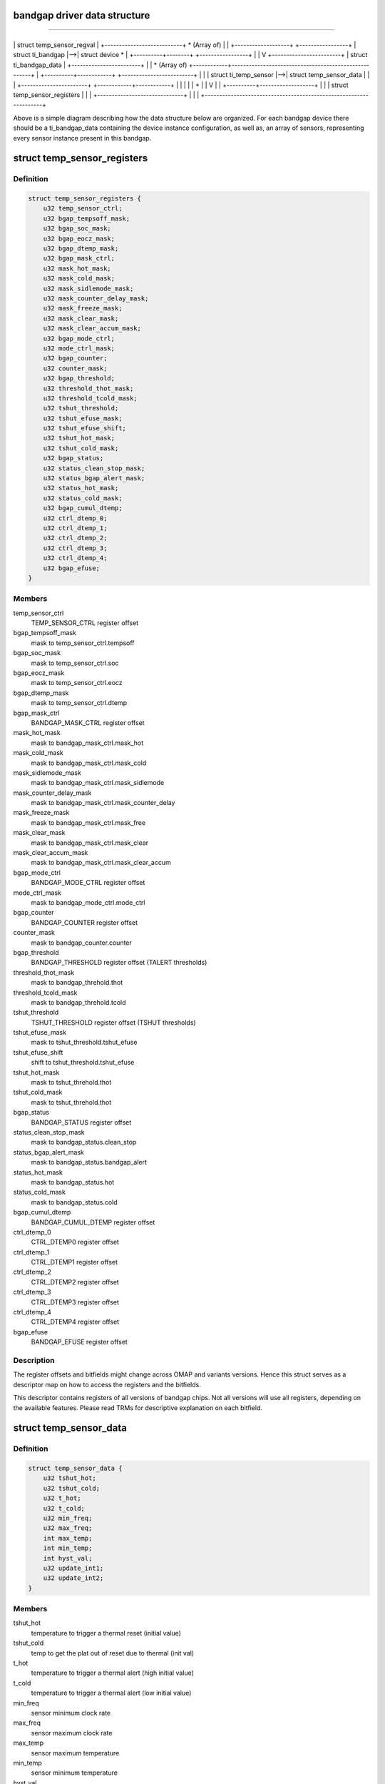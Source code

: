 .. -*- coding: utf-8; mode: rst -*-
.. src-file: drivers/thermal/ti-soc-thermal/ti-bandgap.h

.. _`bandgap-driver-data-structure`:

bandgap driver data structure
=============================

==================================

+----------+----------------+
\| struct temp_sensor_regval \|
+---------------------------+
\* (Array of)
\|
\|
+-------------------+   +-----------------+
\| struct ti_bandgap \|-->\| struct device \* \|
+----------+--------+   +-----------------+
\|
\|
V
+------------------------+
\| struct ti_bandgap_data \|
+------------------------+
\|
\|
\* (Array of)
+------------+------------------------------------------------------+
\| +----------+------------+   +-------------------------+           \|
\| \| struct ti_temp_sensor \|-->\| struct temp_sensor_data \|           \|
\| +-----------------------+   +------------+------------+           \|
\|            \|                                                      \|
\|            +                                                      \|
\|            V                                                      \|
\| +----------+-------------------+                                  \|
\| \| struct temp_sensor_registers \|                                  \|
\| +------------------------------+                                  \|
\|                                                                   \|
+-------------------------------------------------------------------+

Above is a simple diagram describing how the data structure below
are organized. For each bandgap device there should be a ti_bandgap_data
containing the device instance configuration, as well as, an array of
sensors, representing every sensor instance present in this bandgap.

.. _`temp_sensor_registers`:

struct temp_sensor_registers
============================

.. c:type:: struct temp_sensor_registers

    descriptor to access registers and bitfields

.. _`temp_sensor_registers.definition`:

Definition
----------

.. code-block:: c

    struct temp_sensor_registers {
        u32 temp_sensor_ctrl;
        u32 bgap_tempsoff_mask;
        u32 bgap_soc_mask;
        u32 bgap_eocz_mask;
        u32 bgap_dtemp_mask;
        u32 bgap_mask_ctrl;
        u32 mask_hot_mask;
        u32 mask_cold_mask;
        u32 mask_sidlemode_mask;
        u32 mask_counter_delay_mask;
        u32 mask_freeze_mask;
        u32 mask_clear_mask;
        u32 mask_clear_accum_mask;
        u32 bgap_mode_ctrl;
        u32 mode_ctrl_mask;
        u32 bgap_counter;
        u32 counter_mask;
        u32 bgap_threshold;
        u32 threshold_thot_mask;
        u32 threshold_tcold_mask;
        u32 tshut_threshold;
        u32 tshut_efuse_mask;
        u32 tshut_efuse_shift;
        u32 tshut_hot_mask;
        u32 tshut_cold_mask;
        u32 bgap_status;
        u32 status_clean_stop_mask;
        u32 status_bgap_alert_mask;
        u32 status_hot_mask;
        u32 status_cold_mask;
        u32 bgap_cumul_dtemp;
        u32 ctrl_dtemp_0;
        u32 ctrl_dtemp_1;
        u32 ctrl_dtemp_2;
        u32 ctrl_dtemp_3;
        u32 ctrl_dtemp_4;
        u32 bgap_efuse;
    }

.. _`temp_sensor_registers.members`:

Members
-------

temp_sensor_ctrl
    TEMP_SENSOR_CTRL register offset

bgap_tempsoff_mask
    mask to temp_sensor_ctrl.tempsoff

bgap_soc_mask
    mask to temp_sensor_ctrl.soc

bgap_eocz_mask
    mask to temp_sensor_ctrl.eocz

bgap_dtemp_mask
    mask to temp_sensor_ctrl.dtemp

bgap_mask_ctrl
    BANDGAP_MASK_CTRL register offset

mask_hot_mask
    mask to bandgap_mask_ctrl.mask_hot

mask_cold_mask
    mask to bandgap_mask_ctrl.mask_cold

mask_sidlemode_mask
    mask to bandgap_mask_ctrl.mask_sidlemode

mask_counter_delay_mask
    mask to bandgap_mask_ctrl.mask_counter_delay

mask_freeze_mask
    mask to bandgap_mask_ctrl.mask_free

mask_clear_mask
    mask to bandgap_mask_ctrl.mask_clear

mask_clear_accum_mask
    mask to bandgap_mask_ctrl.mask_clear_accum

bgap_mode_ctrl
    BANDGAP_MODE_CTRL register offset

mode_ctrl_mask
    mask to bandgap_mode_ctrl.mode_ctrl

bgap_counter
    BANDGAP_COUNTER register offset

counter_mask
    mask to bandgap_counter.counter

bgap_threshold
    BANDGAP_THRESHOLD register offset (TALERT thresholds)

threshold_thot_mask
    mask to bandgap_threhold.thot

threshold_tcold_mask
    mask to bandgap_threhold.tcold

tshut_threshold
    TSHUT_THRESHOLD register offset (TSHUT thresholds)

tshut_efuse_mask
    mask to tshut_threshold.tshut_efuse

tshut_efuse_shift
    shift to tshut_threshold.tshut_efuse

tshut_hot_mask
    mask to tshut_threhold.thot

tshut_cold_mask
    mask to tshut_threhold.thot

bgap_status
    BANDGAP_STATUS register offset

status_clean_stop_mask
    mask to bandgap_status.clean_stop

status_bgap_alert_mask
    mask to bandgap_status.bandgap_alert

status_hot_mask
    mask to bandgap_status.hot

status_cold_mask
    mask to bandgap_status.cold

bgap_cumul_dtemp
    BANDGAP_CUMUL_DTEMP register offset

ctrl_dtemp_0
    CTRL_DTEMP0 register offset

ctrl_dtemp_1
    CTRL_DTEMP1 register offset

ctrl_dtemp_2
    CTRL_DTEMP2 register offset

ctrl_dtemp_3
    CTRL_DTEMP3 register offset

ctrl_dtemp_4
    CTRL_DTEMP4 register offset

bgap_efuse
    BANDGAP_EFUSE register offset

.. _`temp_sensor_registers.description`:

Description
-----------

The register offsets and bitfields might change across
OMAP and variants versions. Hence this struct serves as a
descriptor map on how to access the registers and the bitfields.

This descriptor contains registers of all versions of bandgap chips.
Not all versions will use all registers, depending on the available
features. Please read TRMs for descriptive explanation on each bitfield.

.. _`temp_sensor_data`:

struct temp_sensor_data
=======================

.. c:type:: struct temp_sensor_data

    The thresholds and limits for temperature sensors.

.. _`temp_sensor_data.definition`:

Definition
----------

.. code-block:: c

    struct temp_sensor_data {
        u32 tshut_hot;
        u32 tshut_cold;
        u32 t_hot;
        u32 t_cold;
        u32 min_freq;
        u32 max_freq;
        int max_temp;
        int min_temp;
        int hyst_val;
        u32 update_int1;
        u32 update_int2;
    }

.. _`temp_sensor_data.members`:

Members
-------

tshut_hot
    temperature to trigger a thermal reset (initial value)

tshut_cold
    temp to get the plat out of reset due to thermal (init val)

t_hot
    temperature to trigger a thermal alert (high initial value)

t_cold
    temperature to trigger a thermal alert (low initial value)

min_freq
    sensor minimum clock rate

max_freq
    sensor maximum clock rate

max_temp
    sensor maximum temperature

min_temp
    sensor minimum temperature

hyst_val
    temperature hysteresis considered while converting ADC values

update_int1
    update interval

update_int2
    update interval

.. _`temp_sensor_data.description`:

Description
-----------

This data structure will hold the required thresholds and temperature limits
for a specific temperature sensor, like shutdown temperature, alert
temperature, clock / rate used, ADC conversion limits and update intervals

.. _`temp_sensor_regval`:

struct temp_sensor_regval
=========================

.. c:type:: struct temp_sensor_regval

    temperature sensor register values and priv data

.. _`temp_sensor_regval.definition`:

Definition
----------

.. code-block:: c

    struct temp_sensor_regval {
        u32 bg_mode_ctrl;
        u32 bg_ctrl;
        u32 bg_counter;
        u32 bg_threshold;
        u32 tshut_threshold;
        void *data;
    }

.. _`temp_sensor_regval.members`:

Members
-------

bg_mode_ctrl
    temp sensor control register value

bg_ctrl
    bandgap ctrl register value

bg_counter
    bandgap counter value

bg_threshold
    bandgap threshold register value

tshut_threshold
    bandgap tshut register value

data
    private data

.. _`temp_sensor_regval.description`:

Description
-----------

Data structure to save and restore bandgap register set context. Only
required registers are shadowed, when needed.

.. _`ti_bandgap`:

struct ti_bandgap
=================

.. c:type:: struct ti_bandgap

    bandgap device structure

.. _`ti_bandgap.definition`:

Definition
----------

.. code-block:: c

    struct ti_bandgap {
        struct device *dev;
        void __iomem *base;
        const struct ti_bandgap_data *conf;
        struct temp_sensor_regval *regval;
        struct clk *fclock;
        struct clk *div_clk;
        spinlock_t lock;
        int irq;
        int tshut_gpio;
        u32 clk_rate;
    }

.. _`ti_bandgap.members`:

Members
-------

dev
    struct device pointer

base
    io memory base address

conf
    struct with bandgap configuration set (# sensors, conv_table, etc)

regval
    temperature sensor register values

fclock
    pointer to functional clock of temperature sensor

div_clk
    pointer to divider clock of temperature sensor fclk

lock
    spinlock for ti_bandgap structure

irq
    MPU IRQ number for thermal alert

tshut_gpio
    GPIO where Tshut signal is routed

clk_rate
    Holds current clock rate

.. _`ti_bandgap.description`:

Description
-----------

The bandgap device structure representing the bandgap device instance.
It holds most of the dynamic stuff. Configurations and sensor specific
entries are inside the \ ``conf``\  structure.

.. _`ti_temp_sensor`:

struct ti_temp_sensor
=====================

.. c:type:: struct ti_temp_sensor

    bandgap temperature sensor configuration data

.. _`ti_temp_sensor.definition`:

Definition
----------

.. code-block:: c

    struct ti_temp_sensor {
        struct temp_sensor_data *ts_data;
        struct temp_sensor_registers *registers;
        char *domain;
        const int slope_pcb;
        const int constant_pcb;
        int (*register_cooling)(struct ti_bandgap *bgp, int id);
        int (*unregister_cooling)(struct ti_bandgap *bgp, int id);
    }

.. _`ti_temp_sensor.members`:

Members
-------

ts_data
    pointer to struct with thresholds, limits of temperature sensor

registers
    pointer to the list of register offsets and bitfields

domain
    the name of the domain where the sensor is located

slope_pcb
    sensor gradient slope info for hotspot extrapolation equation
    with no external influence

constant_pcb
    sensor gradient const info for hotspot extrapolation equation
    with no external influence

register_cooling
    function to describe how this sensor is going to be cooled

unregister_cooling
    function to release cooling data

.. _`ti_temp_sensor.description`:

Description
-----------

Data structure to describe a temperature sensor handled by a bandgap device.
It should provide configuration details on this sensor, such as how to
access the registers affecting this sensor, shadow register buffer, how to
assess the gradient from hotspot, how to cooldown the domain when sensor
reports too hot temperature.

.. _`ti-bandgap-feature-types`:

ti bandgap feature types
========================

TI_BANDGAP_FEATURE_TSHUT - used when the thermal shutdown signal output
of a bandgap device instance is routed to the processor. This means
the system must react and perform the shutdown by itself (handle an
IRQ, for instance).

TI_BANDGAP_FEATURE_TSHUT_CONFIG - used when the bandgap device has control
over the thermal shutdown configuration. This means that the thermal
shutdown thresholds are programmable, for instance.

TI_BANDGAP_FEATURE_TALERT - used when the bandgap device instance outputs
a signal representing violation of programmable alert thresholds.

TI_BANDGAP_FEATURE_MODE_CONFIG - used when it is possible to choose which
mode, continuous or one shot, the bandgap device instance will operate.

TI_BANDGAP_FEATURE_COUNTER - used when the bandgap device instance allows
programming the update interval of its internal state machine.

TI_BANDGAP_FEATURE_POWER_SWITCH - used when the bandgap device allows
itself to be switched on/off.

TI_BANDGAP_FEATURE_CLK_CTRL - used when the clocks feeding the bandgap
device are gateable or not.

TI_BANDGAP_FEATURE_FREEZE_BIT - used when the bandgap device features
a history buffer that its update can be freezed/unfreezed.

TI_BANDGAP_FEATURE_COUNTER_DELAY - used when the bandgap device features
a delay programming based on distinct values.

TI_BANDGAP_FEATURE_HISTORY_BUFFER - used when the bandgap device features
a history buffer of temperatures.

TI_BANDGAP_FEATURE_ERRATA_814 - used to workaorund when the bandgap device
has Errata 814
TI_BANDGAP_FEATURE_ERRATA_813 - used to workaorund when the bandgap device
has Errata 813
TI_BANDGAP_FEATURE_UNRELIABLE - used when the sensor readings are too
inaccurate.
TI_BANDGAP_HAS(b, f) - macro to check if a bandgap device is capable of a
specific feature (above) or not. Return non-zero, if yes.

.. _`ti_bandgap_data`:

struct ti_bandgap_data
======================

.. c:type:: struct ti_bandgap_data

    ti bandgap data configuration structure

.. _`ti_bandgap_data.definition`:

Definition
----------

.. code-block:: c

    struct ti_bandgap_data {
        unsigned int features;
        const int *conv_table;
        u32 adc_start_val;
        u32 adc_end_val;
        char *fclock_name;
        char *div_ck_name;
        int sensor_count;
        int (*report_temperature)(struct ti_bandgap *bgp, int id);
        int (*expose_sensor)(struct ti_bandgap *bgp, int id, char *domain);
        int (*remove_sensor)(struct ti_bandgap *bgp, int id);
        struct ti_temp_sensor sensors;
    }

.. _`ti_bandgap_data.members`:

Members
-------

features
    a bitwise flag set to describe the device features

conv_table
    Pointer to ADC to temperature conversion table

adc_start_val
    ADC conversion table starting value

adc_end_val
    ADC conversion table ending value

fclock_name
    clock name of the functional clock

div_ck_name
    clock name of the clock divisor

sensor_count
    count of temperature sensor within this bandgap device

report_temperature
    callback to report thermal alert to thermal API

expose_sensor
    callback to export sensor to thermal API

remove_sensor
    callback to destroy sensor from thermal API

sensors
    array of sensors present in this bandgap instance

.. _`ti_bandgap_data.description`:

Description
-----------

This is a data structure which should hold most of the static configuration
of a bandgap device instance. It should describe which features this instance
is capable of, the clock names to feed this device, the amount of sensors and
their configuration representation, and how to export and unexport them to
a thermal API.

.. This file was automatic generated / don't edit.

